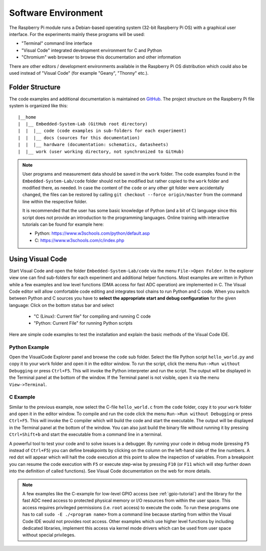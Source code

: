============================
Software Environment
============================

The Raspberry Pi module runs a Debian-based operating system (32-bit Raspberry Pi OS) with a graphical user interface. For the experiments mainly these programs will be used:

- "Terminal" command line interface
- "Visual Code" integrated development environment for C and Python
- "Chromium" web browser to browse this documentation and other information

There are other editors / development environments available in the Raspberry Pi OS distribution which could also be used instead of "Visual Code" (for example "Geany", "Thonny" etc.).

Folder Structure
================

The code examples and additional documentation is maintained on  `GitHub <https://github.com/silab-bonn/Embedded-System-Lab>`_. The project structure on the Raspberry Pi file system is organized like this::

 |__home
 |  |__ Embedded-System-Lab (GitHub root directory)
 |  |  |__ code (code examples in sub-folders for each experiment)
 |  |  |__ docs (sources for this documentation)
 |  |  |__ hardware (documentation: schematics, datasheets)
 |  |__ work (user working directory, not synchronized to GitHub)

 
.. note:: 
 User programs and measurement data should be saved in the ``work`` folder. The code examples found in the ``Embedded-System-Lab/code`` folder should not be modified but rather copied to the ``work`` folder and modified there, as needed. In case the content of the ``code`` or any other git folder were accidentally changed, the files can be restored by calling ``git checkout --force origin/master`` from the command line within the respective folder.
 
 It is recommended that the user has some basic knowledge of Python (and a bit of C) language since this script does not provide an introduction to the programming languages. Online training with interactive tutorials can be found for example here:

 - Python: https://www.w3schools.com/python/default.asp
 - C: https://www.w3schools.com/c/index.php


Using Visual Code
=================
Start Visual Code and open the folder ``Embedded-System-Lab/code`` via the menu ``File->Open Folder``. In the explorer view one can find sub-folders for each experiment and additional helper functions. Most examples are written in Python while a few examples and low level functions (DMA access for fast ADC operation) are implemented in C. The Visual Code editor will allow comfortable code editing and integrates tool chains to run Python and C code. When you switch between Python and C sources you have to **select the appropriate start and debug configuration** for the given language: Click on the bottom status bar and select

 - "C (Linux): Current file" for compiling and running C code
 - "Python: Current File" for running Python scripts

Here are simple code examples to test the installation and explain the basic methods of the Visual Code IDE.

Python Example
--------------
Open the VisualCode Explorer panel and browse the ``code`` sub folder. Select the file Python script ``hello_world.py`` and copy it to your ``work`` folder and open it in the editor window. To run the script, click the menu ``Run->Run without Debugging`` or press ``Ctrl+F5``. This will invoke the Python interpreter and run the script. The output will be displayed in the Terminal panel at the bottom of the window. If the Terminal panel is not visible, open it via the menu ``View->Terminal``.

C Example
---------
Similar to the previous example, now select the C-file ``hello_world.c`` from the ``code`` folder, copy it to your ``work`` folder and open it in the editor window. To compile and run the code click the menu ``Run->Run without Debugging`` or press ``Ctrl+F5``. This will invoke the C compiler which will build the code and start the executable. The output will be displayed in the Terminal panel at the bottom of the window. You can also just build the binary file without running it by pressing ``Ctrl+Shift+b`` and start the executable from a command line in a terminal.

A powerful tool to test your code and to solve issues is a debugger. By running your code in debug mode (pressing ``F5`` instead of ``Ctrl+F5``) you can define breakpoints by clicking on the column on the left-hand side of the line numbers. A red dot will appear which will halt the code execution at this point to allow the inspection of variables. From a breakpoint you can resume the code execution with ``F5`` or execute step-wise by pressing ``F10`` (or ``F11`` which will step further down into the definition of called functions). See Visual Code documentation on the web for more details.

.. note::

  A few examples like the C-example for low-level GPIO access (see :ref:`gpio-tutorial`) and the library for the fast ADC need access to protected physical memory or I/O resources from within the user space. This access requires privileged permissions (i.e. ``root`` access) to execute the code. To run these programs one has to call ``sudo -E ./<program name>`` from a command line because starting from within the Visual Code IDE would not provides root access. Other examples which use higher level functions by including dedicated libraries, implement this access via kernel mode drivers which can be used from user space without special privileges. 
